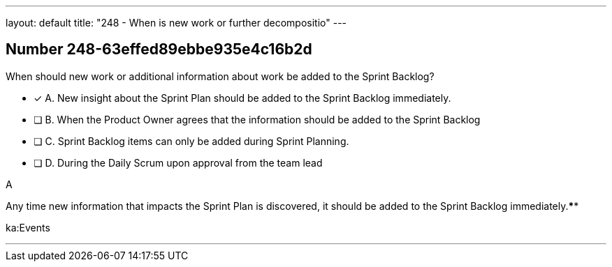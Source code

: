 ---
layout: default 
title: "248 - When is new work or further decompositio"
---


[.question]
== Number 248-63effed89ebbe935e4c16b2d

****

[.query]
When should new work or additional information about work be added to the Sprint Backlog?

[.list]
* [*] A. New insight about the Sprint Plan should be added to the Sprint Backlog immediately.
* [ ] B. When the Product Owner agrees that the information should be added to the Sprint Backlog
* [ ] C. Sprint Backlog items can only be added during Sprint Planning.
* [ ] D. During the Daily Scrum upon approval from the team lead
****

[.answer]
A

[.explanation]
Any time new information that impacts the Sprint Plan is discovered, it should be added to the Sprint Backlog immediately.****

[.ka]
ka:Events

'''

